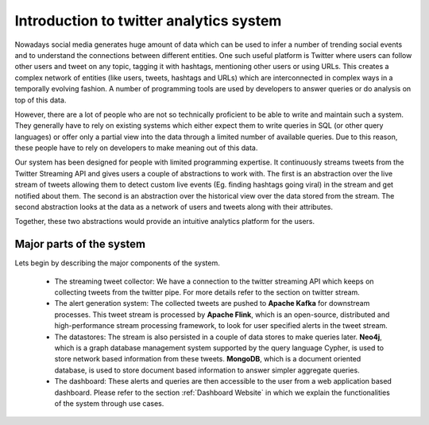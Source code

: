 Introduction to twitter analytics system
==========================================

Nowadays social media generates huge amount of data which can be used to infer a number of trending social events and to understand the connections between different entities. One such useful platform is Twitter where users can follow other users and tweet on any topic, tagging it with hashtags, mentioning other users or using URLs. This creates a complex network of entities (like users, tweets, hashtags and URLs) which are interconnected in complex ways in a temporally evolving fashion.  A number of programming tools are used by developers to answer queries or do analysis on top of this data.

However, there are a lot of people who are not so technically proficient to be able to write and maintain such a system. They generally have to rely on existing systems which either expect them to write queries in SQL (or other query languages) or offer only a partial view into the data through a limited number of available queries. Due to this reason, these people have to rely on developers to make meaning out of this data.

Our system has been designed for people with limited programming expertise. It continuously streams tweets from the Twitter Streaming API and gives users a couple of abstractions to work with. The first is an abstraction over the live stream of tweets allowing them to detect custom live events (Eg. finding hashtags going viral) in the stream and get notified about them. The second is an abstraction over the historical view over the data stored from the stream. The second abstraction looks at the data as a network of users and tweets along with their attributes.

Together, these two abstractions would provide an intuitive analytics platform for the users.


Major parts of the system
----------------------------
.. image:: /images/5.png

Lets begin by describing the major components of the system.

    * The streaming tweet collector: We have a connection to the twitter streaming API which keeps on collecting tweets from the twitter pipe. For more details refer to the section on twitter stream.
    * The alert generation system: The collected tweets are pushed to **Apache Kafka** for downstream processes. This tweet stream is processed by **Apache Flink**, which is an open-source, distributed and high-performance stream processing framework, to look for user specified alerts in the tweet stream.
    * The datastores: The stream is also persisted in a couple of data stores to make queries later. **Neo4j**, which is a graph database management system supported by the query language Cypher, is used to store network based information from these tweets. **MongoDB**, which is a document oriented database, is used to store document based information to answer simpler aggregate queries.
    * The dashboard: These alerts and queries are then accessible to the user from a web application based dashboard. Please refer to the section  :ref:`Dashboard Website` in which we explain the functionalities of the system through use cases.

